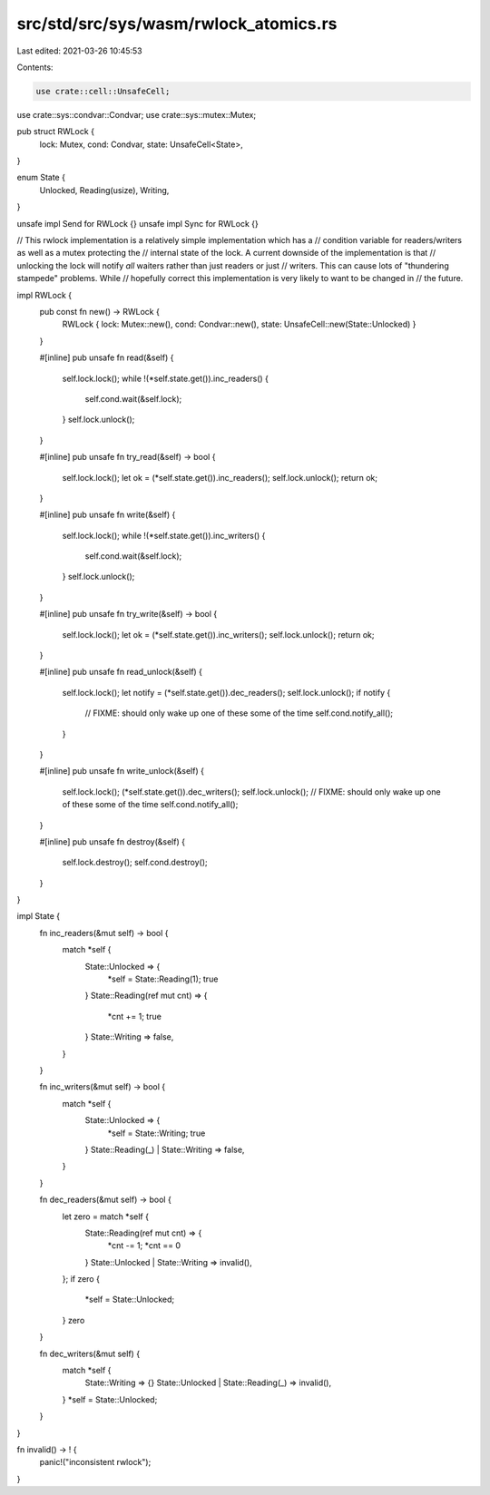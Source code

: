 src/std/src/sys/wasm/rwlock_atomics.rs
======================================

Last edited: 2021-03-26 10:45:53

Contents:

.. code-block:: rs

    use crate::cell::UnsafeCell;
use crate::sys::condvar::Condvar;
use crate::sys::mutex::Mutex;

pub struct RWLock {
    lock: Mutex,
    cond: Condvar,
    state: UnsafeCell<State>,
}

enum State {
    Unlocked,
    Reading(usize),
    Writing,
}

unsafe impl Send for RWLock {}
unsafe impl Sync for RWLock {}

// This rwlock implementation is a relatively simple implementation which has a
// condition variable for readers/writers as well as a mutex protecting the
// internal state of the lock. A current downside of the implementation is that
// unlocking the lock will notify *all* waiters rather than just readers or just
// writers. This can cause lots of "thundering stampede" problems. While
// hopefully correct this implementation is very likely to want to be changed in
// the future.

impl RWLock {
    pub const fn new() -> RWLock {
        RWLock { lock: Mutex::new(), cond: Condvar::new(), state: UnsafeCell::new(State::Unlocked) }
    }

    #[inline]
    pub unsafe fn read(&self) {
        self.lock.lock();
        while !(*self.state.get()).inc_readers() {
            self.cond.wait(&self.lock);
        }
        self.lock.unlock();
    }

    #[inline]
    pub unsafe fn try_read(&self) -> bool {
        self.lock.lock();
        let ok = (*self.state.get()).inc_readers();
        self.lock.unlock();
        return ok;
    }

    #[inline]
    pub unsafe fn write(&self) {
        self.lock.lock();
        while !(*self.state.get()).inc_writers() {
            self.cond.wait(&self.lock);
        }
        self.lock.unlock();
    }

    #[inline]
    pub unsafe fn try_write(&self) -> bool {
        self.lock.lock();
        let ok = (*self.state.get()).inc_writers();
        self.lock.unlock();
        return ok;
    }

    #[inline]
    pub unsafe fn read_unlock(&self) {
        self.lock.lock();
        let notify = (*self.state.get()).dec_readers();
        self.lock.unlock();
        if notify {
            // FIXME: should only wake up one of these some of the time
            self.cond.notify_all();
        }
    }

    #[inline]
    pub unsafe fn write_unlock(&self) {
        self.lock.lock();
        (*self.state.get()).dec_writers();
        self.lock.unlock();
        // FIXME: should only wake up one of these some of the time
        self.cond.notify_all();
    }

    #[inline]
    pub unsafe fn destroy(&self) {
        self.lock.destroy();
        self.cond.destroy();
    }
}

impl State {
    fn inc_readers(&mut self) -> bool {
        match *self {
            State::Unlocked => {
                *self = State::Reading(1);
                true
            }
            State::Reading(ref mut cnt) => {
                *cnt += 1;
                true
            }
            State::Writing => false,
        }
    }

    fn inc_writers(&mut self) -> bool {
        match *self {
            State::Unlocked => {
                *self = State::Writing;
                true
            }
            State::Reading(_) | State::Writing => false,
        }
    }

    fn dec_readers(&mut self) -> bool {
        let zero = match *self {
            State::Reading(ref mut cnt) => {
                *cnt -= 1;
                *cnt == 0
            }
            State::Unlocked | State::Writing => invalid(),
        };
        if zero {
            *self = State::Unlocked;
        }
        zero
    }

    fn dec_writers(&mut self) {
        match *self {
            State::Writing => {}
            State::Unlocked | State::Reading(_) => invalid(),
        }
        *self = State::Unlocked;
    }
}

fn invalid() -> ! {
    panic!("inconsistent rwlock");
}


